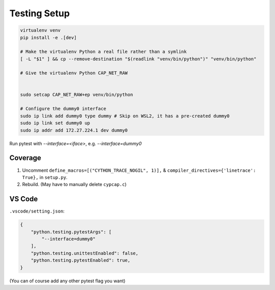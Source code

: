 Testing Setup
=============
.. code-block:: shell

    virtualenv venv
    pip install -e .[dev]

    # Make the virtualenv Python a real file rather than a symlink
    [ -L "$1" ] && cp --remove-destination "$(readlink "venv/bin/python")" "venv/bin/python"

    # Give the virtualenv Python CAP_NET_RAW


    sudo setcap CAP_NET_RAW+ep venv/bin/python

    # Configure the dummy0 interface
    sudo ip link add dummy0 type dummy # Skip on WSL2, it has a pre-created dummy0
    sudo ip link set dummy0 up
    sudo ip addr add 172.27.224.1 dev dummy0

Run pytest with `--interface=<iface>`, e.g. `--interface=dummy0`

Coverage
--------
1. Uncomment ``define_macros=[("CYTHON_TRACE_NOGIL", 1)],`` & ``compiler_directives={'linetrace':
   True},`` in ``setup.py``.
2. Rebuild. (May have to manually delete ``cypcap.c``)

VS Code
-------
``.vscode/setting.json``:

.. code-block:: json

    {
        "python.testing.pytestArgs": [
            "--interface=dummy0"
        ],
        "python.testing.unittestEnabled": false,
        "python.testing.pytestEnabled": true,
    }

(You can of course add any other pytest flag you want)
